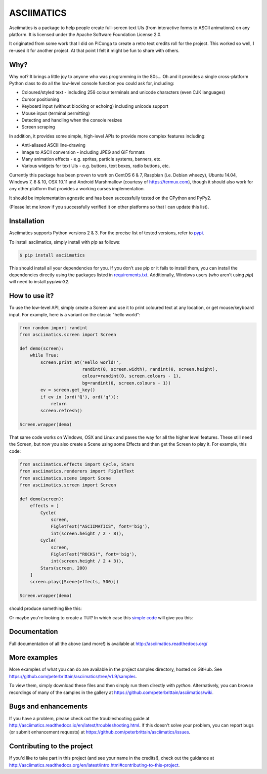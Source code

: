 ASCIIMATICS
===========

Asciimatics is a package to help people create full-screen text UIs (from interactive forms to
ASCII animations) on any platform.  It is licensed under the Apache Software Foundation License 2.0.

It originated from some work that I did on PiConga to create a retro text credits roll for the
project.  This worked so well, I re-used it for another project.  At that point I felt it might be
fun to share with others.

Why?
----

Why not?  It brings a little joy to anyone who was programming in the 80s...  Oh and it provides a
single cross-platform Python class to do all the low-level console function you could ask for,
including:

* Coloured/styled text - including 256 colour terminals and unicode characters (even CJK languages)
* Cursor positioning
* Keyboard input (without blocking or echoing) including unicode support
* Mouse input (terminal permitting)
* Detecting and handling when the console resizes
* Screen scraping

In addition, it provides some simple, high-level APIs to provide more complex features including:

* Anti-aliased ASCII line-drawing
* Image to ASCII conversion - including JPEG and GIF formats
* Many animation effects - e.g. sprites, particle systems, banners, etc.
* Various widgets for text UIs - e.g. buttons, text boxes, radio buttons, etc.

Currently this package has been proven to work on CentOS 6 & 7, Raspbian (i.e. Debian wheezy),
Ubuntu 14.04, Windows 7, 8 & 10, OSX 10.11 and Android Marshmallow (courtesy of https://termux.com),
though it should also work for any other platform that provides a working curses implementation.

It should be implementation agnostic and has been successfully tested on the CPython and PyPy2.

(Please let me know if you successfully verified it on other platforms so that I can update this
list).

Installation
------------

Asciimatics supports Python versions 2 & 3.  For the precise list of tested versions,
refer to `pypi <https://pypi.python.org/pypi/asciimatics>`_.

To install asciimatics, simply install with `pip` as follows:

.. code-block:: bash

    $ pip install asciimatics

This should install all your dependencies for you.  If you don't use pip or it fails to install
them, you can install the dependencies directly using the packages listed in `requirements.txt
<https://github.com/peterbrittain/asciimatics/blob/master/requirements.txt>`_.
Additionally, Windows users (who aren't using `pip`) will need to install `pypiwin32`.

How to use it?
--------------
To use the low-level API, simply create a Screen and use it to print coloured text at any location,
or get mouse/keyboard input.  For example, here is a variant on the classic "hello world":

.. code-block:: python

    from random import randint
    from asciimatics.screen import Screen

    def demo(screen):
        while True:
            screen.print_at('Hello world!',
                            randint(0, screen.width), randint(0, screen.height),
                            colour=randint(0, screen.colours - 1),
                            bg=randint(0, screen.colours - 1))
            ev = screen.get_key()
            if ev in (ord('Q'), ord('q')):
                return
            screen.refresh()

    Screen.wrapper(demo)

That same code works on Windows, OSX and Linux and paves the way for all the higher level features.
These still need the Screen, but now you also create a Scene using some Effects and then get the
Screen to play it.  For example, this code:

.. code-block:: python

    from asciimatics.effects import Cycle, Stars
    from asciimatics.renderers import FigletText
    from asciimatics.scene import Scene
    from asciimatics.screen import Screen

    def demo(screen):
        effects = [
            Cycle(
                screen,
                FigletText("ASCIIMATICS", font='big'),
                int(screen.height / 2 - 8)),
            Cycle(
                screen,
                FigletText("ROCKS!", font='big'),
                int(screen.height / 2 + 3)),
            Stars(screen, 200)
        ]
        screen.play([Scene(effects, 500)])

    Screen.wrapper(demo)

should produce something like this:

.. image:: https://asciinema.org/a/18756.png
   :alt: asciicast
   :target: https://asciinema.org/a/18756?autoplay=1

Or maybe you're looking to create a TUI?  In which case this
`simple code <https://github.com/peterbrittain/asciimatics/blob/master/samples/contact_list.py>`__
will give you this:

.. image:: https://asciinema.org/a/45946.png
    :alt: contact list sample
    :target: https://asciinema.org/a/45946?autoplay=1

Documentation
-------------

Full documentation of all the above (and more!) is available at http://asciimatics.readthedocs.org/

More examples
-------------

More examples of what you can do are available in the project samples directory, hosted on GitHub.
See https://github.com/peterbrittain/asciimatics/tree/v1.9/samples.

To view them, simply download these files and then simply run them directly with `python`.
Alternatively, you can browse recordings of many of the samples in the gallery at
https://github.com/peterbrittain/asciimatics/wiki.

Bugs and enhancements
---------------------

If you have a problem, please check out the troubleshooting guide at
http://asciimatics.readthedocs.io/en/latest/troubleshooting.html.  If this doesn't solve your
problem, you can report bugs (or submit enhancement requests) at
https://github.com/peterbrittain/asciimatics/issues.

Contributing to the project
---------------------------

If you'd like to take part in this project (and see your name in the credits!), check out the
guidance at http://asciimatics.readthedocs.org/en/latest/intro.html#contributing-to-this-project.



